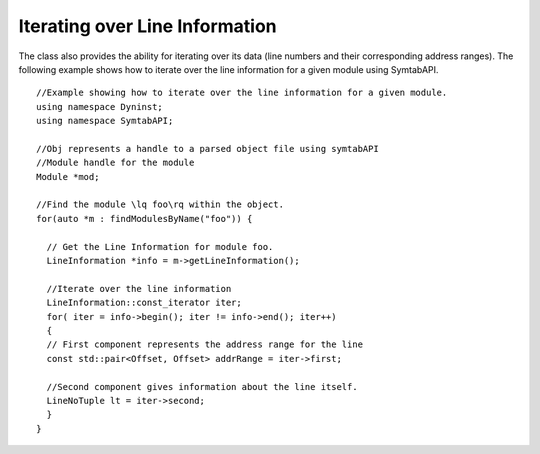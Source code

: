 .. _subsec:LineNoIterating:

Iterating over Line Information
-------------------------------

The class also provides the ability for iterating over its data (line
numbers and their corresponding address ranges). The following example
shows how to iterate over the line information for a given module using
SymtabAPI.

::

   //Example showing how to iterate over the line information for a given module.
   using namespace Dyninst;
   using namespace SymtabAPI;

   //Obj represents a handle to a parsed object file using symtabAPI
   //Module handle for the module
   Module *mod;

   //Find the module \lq foo\rq within the object.
   for(auto *m : findModulesByName("foo")) {

     // Get the Line Information for module foo.
     LineInformation *info = m->getLineInformation();
     
     //Iterate over the line information
     LineInformation::const_iterator iter;
     for( iter = info->begin(); iter != info->end(); iter++)
     {
     // First component represents the address range for the line
     const std::pair<Offset, Offset> addrRange = iter->first;
     
     //Second component gives information about the line itself.
     LineNoTuple lt = iter->second;
     }
   }
